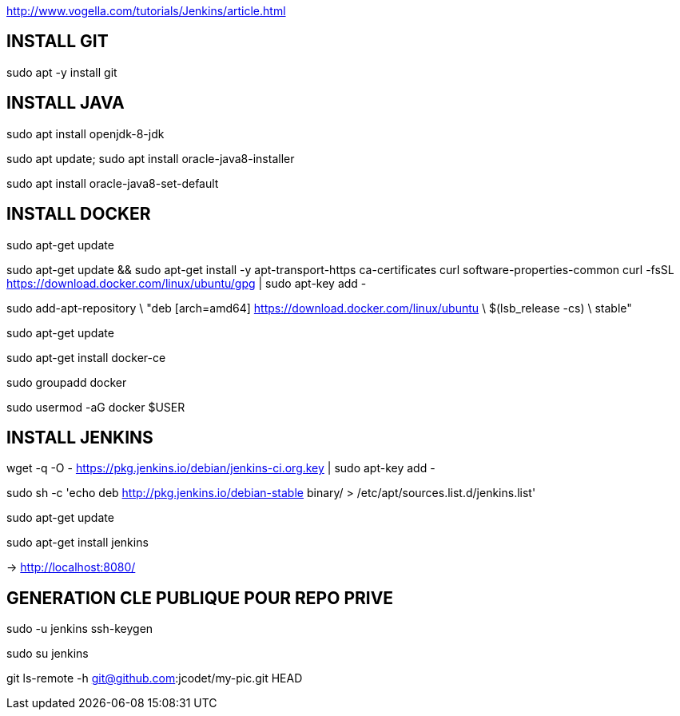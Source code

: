 http://www.vogella.com/tutorials/Jenkins/article.html

== INSTALL GIT
sudo apt -y install git

== INSTALL JAVA
sudo apt install openjdk-8-jdk

sudo apt update; sudo apt install oracle-java8-installer

sudo apt install oracle-java8-set-default

== INSTALL DOCKER

sudo apt-get update

sudo apt-get update && sudo apt-get install -y apt-transport-https ca-certificates curl software-properties-common
curl -fsSL https://download.docker.com/linux/ubuntu/gpg | sudo apt-key add -

sudo add-apt-repository \
   "deb [arch=amd64] https://download.docker.com/linux/ubuntu \
   $(lsb_release -cs) \
   stable"

sudo apt-get update

sudo apt-get install docker-ce

sudo groupadd docker

sudo usermod -aG docker $USER

== INSTALL JENKINS
wget -q -O - https://pkg.jenkins.io/debian/jenkins-ci.org.key | sudo apt-key add -

sudo sh -c 'echo deb http://pkg.jenkins.io/debian-stable binary/ > /etc/apt/sources.list.d/jenkins.list'

sudo apt-get update

sudo apt-get install jenkins

-> http://localhost:8080/

== GENERATION CLE PUBLIQUE POUR REPO PRIVE
sudo -u jenkins ssh-keygen

sudo su jenkins

git ls-remote -h git@github.com:jcodet/my-pic.git HEAD




